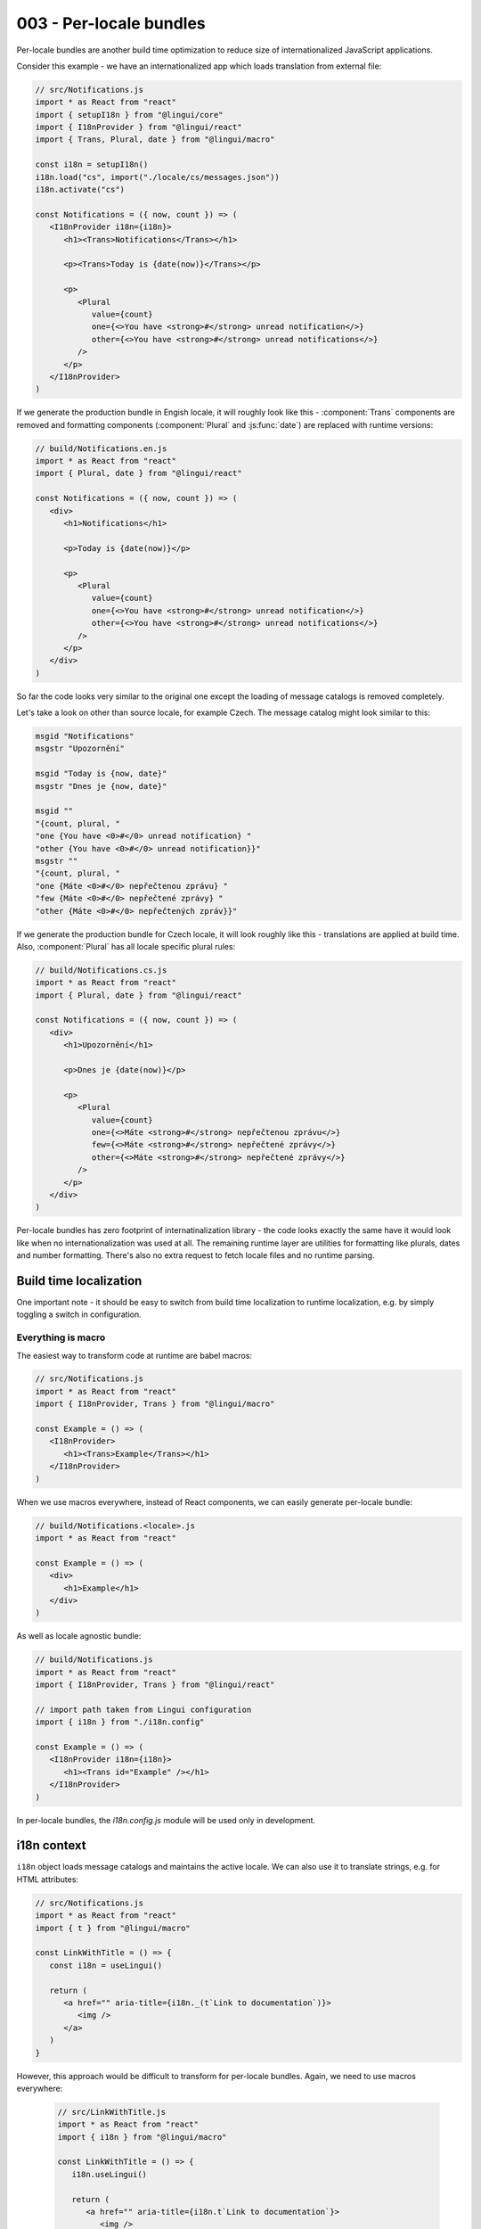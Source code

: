 ************************
003 - Per-locale bundles
************************

Per-locale bundles are another build time optimization to reduce size of
internationalized JavaScript applications.

Consider this example - we have an internationalized app which loads translation from
external file:

.. code-block:: jsx

   // src/Notifications.js
   import * as React from "react"
   import { setupI18n } from "@lingui/core"
   import { I18nProvider } from "@lingui/react"
   import { Trans, Plural, date } from "@lingui/macro"

   const i18n = setupI18n()
   i18n.load("cs", import("./locale/cs/messages.json"))
   i18n.activate("cs")

   const Notifications = ({ now, count }) => (
      <I18nProvider i18n={i18n}>
         <h1><Trans>Notifications</Trans></h1>

         <p><Trans>Today is {date(now)}</Trans></p>

         <p>
            <Plural
               value={count}
               one={<>You have <strong>#</strong> unread notification</>}
               other={<>You have <strong>#</strong> unread notifications</>}
            />
         </p>
      </I18nProvider>
   )

If we generate the production bundle in Engish locale, it will roughly look like this -
:component:`Trans` components are removed and formatting components (:component:`Plural`
and :js:func:`date`) are replaced with runtime versions:

.. code-block:: jsx

   // build/Notifications.en.js
   import * as React from "react"
   import { Plural, date } from "@lingui/react"

   const Notifications = ({ now, count }) => (
      <div>
         <h1>Notifications</h1>

         <p>Today is {date(now)}</p>

         <p>
            <Plural
               value={count}
               one={<>You have <strong>#</strong> unread notification</>}
               other={<>You have <strong>#</strong> unread notifications</>}
            />
         </p>
      </div>
   )

So far the code looks very similar to the original one except the loading of message
catalogs is removed completely.

Let's take a look on other than source locale, for example Czech. The message catalog
might look similar to this:

.. code-block:: po

   msgid "Notifications"
   msgstr "Upozornění"

   msgid "Today is {now, date}"
   msgstr "Dnes je {now, date}"

   msgid ""
   "{count, plural, "
   "one {You have <0>#</0> unread notification} "
   "other {You have <0>#</0> unread notification}}"
   msgstr ""
   "{count, plural, "
   "one {Máte <0>#</0> nepřečtenou zprávu} "
   "few {Máte <0>#</0> nepřečtené zprávy} "
   "other {Máte <0>#</0> nepřečtených zpráv}}"

If we generate the production bundle for Czech locale, it will look roughly like this -
translations are applied at build time. Also, :component:`Plural` has all locale
specific plural rules:

.. code-block:: jsx

   // build/Notifications.cs.js
   import * as React from "react"
   import { Plural, date } from "@lingui/react"

   const Notifications = ({ now, count }) => (
      <div>
         <h1>Upozornění</h1>

         <p>Dnes je {date(now)}</p>

         <p>
            <Plural
               value={count}
               one={<>Máte <strong>#</strong> nepřečtenou zprávu</>}
               few={<>Máte <strong>#</strong> nepřečtené zprávy</>}
               other={<>Máte <strong>#</strong> nepřečtené zprávy</>}
            />
         </p>
      </div>
   )

Per-locale bundles has zero footprint of internatinalization library - the code looks
exactly the same have it would look like when no internationalization was used at all.
The remaining runtime layer are utilities for formatting like plurals, dates and number
formatting. There's also no extra request to fetch locale files and no runtime parsing.

Build time localization
=======================

One important note - it should be easy to switch from build time localization to
runtime localization, e.g. by simply toggling a switch in configuration.

Everything is macro
-------------------

The easiest way to transform code at runtime are babel macros:

.. code-block:: jsx

   // src/Notifications.js
   import * as React from "react"
   import { I18nProvider, Trans } from "@lingui/macro"

   const Example = () => (
      <I18nProvider>
         <h1><Trans>Example</Trans></h1>
      </I18nProvider>
   )

When we use macros everywhere, instead of React components, we can easily generate
per-locale bundle:

.. code-block:: jsx

   // build/Notifications.<locale>.js
   import * as React from "react"

   const Example = () => (
      <div>
         <h1>Example</h1>
      </div>
   )

As well as locale agnostic bundle:

.. code-block:: jsx

   // build/Notifications.js
   import * as React from "react"
   import { I18nProvider, Trans } from "@lingui/react"

   // import path taken from Lingui configuration
   import { i18n } from "./i18n.config"

   const Example = () => (
      <I18nProvider i18n={i18n}>
         <h1><Trans id="Example" /></h1>
      </I18nProvider>
   )

In per-locale bundles, the `i18n.config.js` module will be used only in development.

i18n context
============

``i18n`` object loads message catalogs and maintains the active locale. We can
also use it to translate strings, e.g. for HTML attributes:

.. code-block:: jsx

   // src/Notifications.js
   import * as React from "react"
   import { t } from "@lingui/macro"

   const LinkWithTitle = () => {
      const i18n = useLingui()

      return (
         <a href="" aria-title={i18n._(t`Link to documentation`)}>
            <img />
         </a>
      )
   }

However, this approach would be difficult to transform for per-locale bundles. Again,
we need to use macros everywhere:

 .. code-block:: jsx

   // src/LinkWithTitle.js
   import * as React from "react"
   import { i18n } from "@lingui/macro"

   const LinkWithTitle = () => {
      i18n.useLingui()

      return (
         <a href="" aria-title={i18n.t`Link to documentation`}>
            <img />
         </a>
      )
   }

Locale agnostic bundle would look as usual - loading i18n from context via useLingui hook
and then translating message at runtime:

 .. code-block:: jsx

   // build/LinkWithTitle.js
   import * as React from "react"
   import { useLingui } from "@lingui/react"

   const LinkWithTitle = () => {
      const { i18n } = useLingui()

      return (
         <a href="" aria-title={i18n._("Link to documentation")}>
            <img />
         </a>
      )
   }

In per-locale bundle, however, the i18n calls are removed and translations
are replaced in place:

 .. code-block:: jsx

   // build/LinkWithTitle.<locale>.js
   import * as React from "react"

   const LinkWithTitle = () => {
      return (
         <a href="" aria-title="Link to documentation">
            <img />
         </a>
      )
   }

Disadvantages
=============

The biggest problem of per-locale bundle is that change of locale requires page reload.
Might be annoying, but the right locale can be guessed before the page is rendered. Even
if the locale isn't guessed correctly, changing locale is usually one time action for
visitor.

Advantages
==========

The biggest advantage is the bundle size - it's the minimal possible size of the app, because
it completely removes internationalization layer. Remaining runtime formatting would be
used in monolingual site as well, so there's no overhead.

The performance is also superb - there's no overhead.

Conclusion
==========

Per-locale bundles are the ultimate solution to minimize the size of internationalized
apps. If the API will be designed correctly, it'll allow almost seamless transition from
per-locale bundles to locale agnostic bundles.
